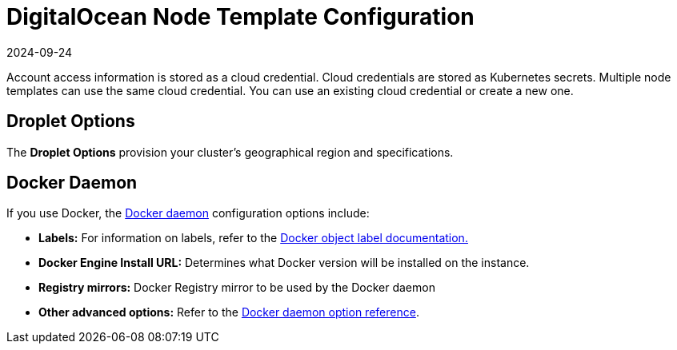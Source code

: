 = DigitalOcean Node Template Configuration
:revdate: 2024-09-24
:page-revdate: {revdate}

Account access information is stored as a cloud credential. Cloud credentials are stored as Kubernetes secrets. Multiple node templates can use the same cloud credential. You can use an existing cloud credential or create a new one.

== Droplet Options

The *Droplet Options* provision your cluster's geographical region and specifications.

== Docker Daemon

If you use Docker, the https://docs.docker.com/engine/docker-overview/#the-docker-daemon[Docker daemon] configuration options include:

* *Labels:* For information on labels, refer to the https://docs.docker.com/config/labels-custom-metadata/[Docker object label documentation.]
* *Docker Engine Install URL:* Determines what Docker version will be installed on the instance.
* *Registry mirrors:* Docker Registry mirror to be used by the Docker daemon
* *Other advanced options:* Refer to the https://docs.docker.com/engine/reference/commandline/dockerd/[Docker daemon option reference].
